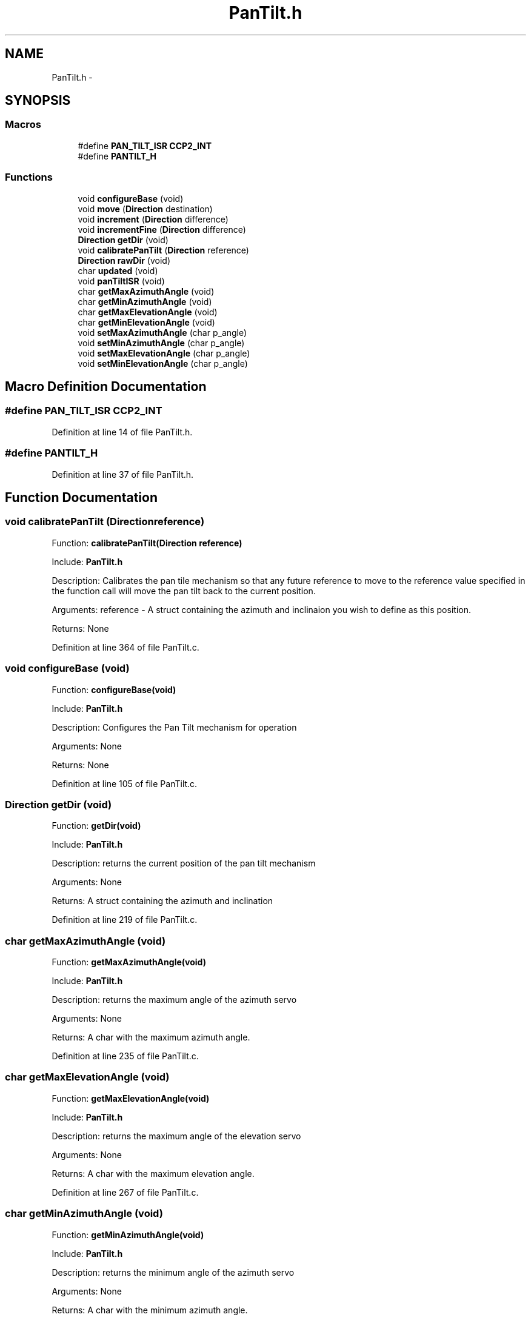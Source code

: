 .TH "PanTilt.h" 3 "Tue Oct 21 2014" "Version V1.0" "Yavin IV Death Star Tracker" \" -*- nroff -*-
.ad l
.nh
.SH NAME
PanTilt.h \- 
.SH SYNOPSIS
.br
.PP
.SS "Macros"

.in +1c
.ti -1c
.RI "#define \fBPAN_TILT_ISR\fP   \fBCCP2_INT\fP"
.br
.ti -1c
.RI "#define \fBPANTILT_H\fP"
.br
.in -1c
.SS "Functions"

.in +1c
.ti -1c
.RI "void \fBconfigureBase\fP (void)"
.br
.ti -1c
.RI "void \fBmove\fP (\fBDirection\fP destination)"
.br
.ti -1c
.RI "void \fBincrement\fP (\fBDirection\fP difference)"
.br
.ti -1c
.RI "void \fBincrementFine\fP (\fBDirection\fP difference)"
.br
.ti -1c
.RI "\fBDirection\fP \fBgetDir\fP (void)"
.br
.ti -1c
.RI "void \fBcalibratePanTilt\fP (\fBDirection\fP reference)"
.br
.ti -1c
.RI "\fBDirection\fP \fBrawDir\fP (void)"
.br
.ti -1c
.RI "char \fBupdated\fP (void)"
.br
.ti -1c
.RI "void \fBpanTiltISR\fP (void)"
.br
.ti -1c
.RI "char \fBgetMaxAzimuthAngle\fP (void)"
.br
.ti -1c
.RI "char \fBgetMinAzimuthAngle\fP (void)"
.br
.ti -1c
.RI "char \fBgetMaxElevationAngle\fP (void)"
.br
.ti -1c
.RI "char \fBgetMinElevationAngle\fP (void)"
.br
.ti -1c
.RI "void \fBsetMaxAzimuthAngle\fP (char p_angle)"
.br
.ti -1c
.RI "void \fBsetMinAzimuthAngle\fP (char p_angle)"
.br
.ti -1c
.RI "void \fBsetMaxElevationAngle\fP (char p_angle)"
.br
.ti -1c
.RI "void \fBsetMinElevationAngle\fP (char p_angle)"
.br
.in -1c
.SH "Macro Definition Documentation"
.PP 
.SS "#define PAN_TILT_ISR   \fBCCP2_INT\fP"

.PP
Definition at line 14 of file PanTilt\&.h\&.
.SS "#define PANTILT_H"

.PP
Definition at line 37 of file PanTilt\&.h\&.
.SH "Function Documentation"
.PP 
.SS "void calibratePanTilt (\fBDirection\fPreference)"

.PP
 Function: \fBcalibratePanTilt(Direction reference)\fP
.PP
Include: \fBPanTilt\&.h\fP
.PP
Description: Calibrates the pan tile mechanism so that any future reference to move to the reference value specified in the function call will move the pan tilt back to the current position\&.
.PP
Arguments: reference - A struct containing the azimuth and inclinaion you wish to define as this position\&.
.PP
Returns: None 
.PP
Definition at line 364 of file PanTilt\&.c\&.
.SS "void configureBase (void)"

.PP
 Function: \fBconfigureBase(void)\fP
.PP
Include: \fBPanTilt\&.h\fP
.PP
Description: Configures the Pan Tilt mechanism for operation
.PP
Arguments: None
.PP
Returns: None 
.PP
Definition at line 105 of file PanTilt\&.c\&.
.SS "\fBDirection\fP getDir (void)"

.PP
 Function: \fBgetDir(void)\fP
.PP
Include: \fBPanTilt\&.h\fP
.PP
Description: returns the current position of the pan tilt mechanism
.PP
Arguments: None
.PP
Returns: A struct containing the azimuth and inclination 
.PP
Definition at line 219 of file PanTilt\&.c\&.
.SS "char getMaxAzimuthAngle (void)"

.PP
 Function: \fBgetMaxAzimuthAngle(void)\fP
.PP
Include: \fBPanTilt\&.h\fP
.PP
Description: returns the maximum angle of the azimuth servo
.PP
Arguments: None
.PP
Returns: A char with the maximum azimuth angle\&. 
.PP
Definition at line 235 of file PanTilt\&.c\&.
.SS "char getMaxElevationAngle (void)"

.PP
 Function: \fBgetMaxElevationAngle(void)\fP
.PP
Include: \fBPanTilt\&.h\fP
.PP
Description: returns the maximum angle of the elevation servo
.PP
Arguments: None
.PP
Returns: A char with the maximum elevation angle\&. 
.PP
Definition at line 267 of file PanTilt\&.c\&.
.SS "char getMinAzimuthAngle (void)"

.PP
 Function: \fBgetMinAzimuthAngle(void)\fP
.PP
Include: \fBPanTilt\&.h\fP
.PP
Description: returns the minimum angle of the azimuth servo
.PP
Arguments: None
.PP
Returns: A char with the minimum azimuth angle\&. 
.PP
Definition at line 251 of file PanTilt\&.c\&.
.SS "char getMinElevationAngle (void)"

.PP
 Function: \fBgetMinElevationAngle(void)\fP
.PP
Include: \fBPanTilt\&.h\fP
.PP
Description: returns the minimum angle of the elevation servo
.PP
Arguments: None
.PP
Returns: A char with the minimum elevation angle\&. 
.PP
Definition at line 283 of file PanTilt\&.c\&.
.SS "void increment (\fBDirection\fPdifference)"

.PP
 Function: \fBincrement(Direction difference)\fP
.PP
Include: \fBPanTilt\&.h\fP
.PP
Description: Moves the pan tilt actuator to the specified destination
.PP
Arguments: destionation - A struct containing the desired azimuth and inclination
.PP
Returns: None 
.PP
Definition at line 170 of file PanTilt\&.c\&.
.SS "void incrementFine (\fBDirection\fPdifference)"

.PP
 Function: \fBincrementFine(Direction difference)\fP
.PP
Include: \fBPanTilt\&.h\fP
.PP
Description: Moves the pan tilt actuator to the specified (Relative) destination
.PP
Arguments: destionation - A struct containing the desired azimuth and inclination
.PP
Returns: None 
.PP
Definition at line 189 of file PanTilt\&.c\&.
.SS "void move (\fBDirection\fPdestination)"

.PP
 Function: \fBmove(Direction destination)\fP
.PP
Include: \fBPanTilt\&.h\fP
.PP
Description: Moves the pan tilt actuator to the specified destination
.PP
Arguments: destionation - A struct containing the desired azimuth and inclination
.PP
Returns: None 
.PP
Definition at line 148 of file PanTilt\&.c\&.
.SS "void panTiltISR (void)"

.PP
 Function: \fBpanTiltISR(void)\fP
.PP
Include: \fBPanTilt\&.h\fP
.PP
Description: Acts as the ISR for the PanTilt module
.PP
Arguments: None
.PP
Returns: None 
.PP
Definition at line 396 of file PanTilt\&.c\&.
.SS "\fBDirection\fP rawDir (void)"

.PP
 Function: \fBrawDir(void)\fP
.PP
Include: \fBPanTilt\&.h\fP
.PP
Description: returns the current PanTile position without calibrating
.PP
Arguments: None
.PP
Returns: The position of the pan tilt without any calibration 
.PP
Definition at line 380 of file PanTilt\&.c\&.
.SS "void setMaxAzimuthAngle (charp_angle)"

.PP
 Function: setMaxAzimuthAngle(void)
.PP
Include: \fBPanTilt\&.h\fP
.PP
Description: sets the maximum angle of the azimuth servo
.PP
Arguments: The maximum angle (as char) to set for the azimuth servo
.PP
Returns: None\&. 
.PP
Definition at line 299 of file PanTilt\&.c\&.
.SS "void setMaxElevationAngle (charp_angle)"

.PP
 Function: setMaxElevationAngle(void)
.PP
Include: \fBPanTilt\&.h\fP
.PP
Description: sets the maximum angle of the elevation servo
.PP
Arguments: The maximum angle (as char) to set for the elevation servo
.PP
Returns: None\&. 
.PP
Definition at line 329 of file PanTilt\&.c\&.
.SS "void setMinAzimuthAngle (charp_angle)"

.PP
 Function: setMinAzimuthAngle(void)
.PP
Include: \fBPanTilt\&.h\fP
.PP
Description: sets the minimum angle of the azimuth servo
.PP
Arguments: The minimum angle (as char) to set for the azimuth servo
.PP
Returns: None\&. 
.PP
Definition at line 314 of file PanTilt\&.c\&.
.SS "void setMinElevationAngle (charp_angle)"

.PP
 Function: setMinElevationAngle(void)
.PP
Include: \fBPanTilt\&.h\fP
.PP
Description: sets the minimum angle of the elevation servo
.PP
Arguments: The minimum angle (as char) to set for the elevation servo
.PP
Returns: None\&. 
.PP
Definition at line 345 of file PanTilt\&.c\&.
.SS "char updated (void)"

.PP
 Function: \fBupdated(void)\fP
.PP
Include: \fBPanTilt\&.h\fP
.PP
Description: returns true if the last move or increment or incrementFine function has taken effect\&. The new direction is only loaded in at the end of the PDM, so it could take up to 0\&.02 seconds for the change to take effect\&.
.PP
Arguments: delay - a pointer to the delay variable
.PP
Returns: None 
.PP
Definition at line 532 of file PanTilt\&.c\&.
.SH "Author"
.PP 
Generated automatically by Doxygen for Yavin IV Death Star Tracker from the source code\&.
